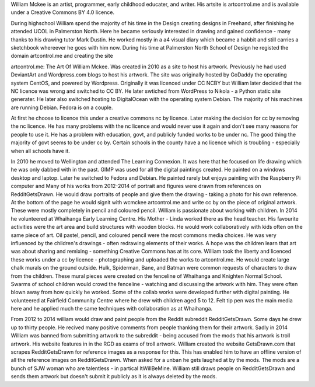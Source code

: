 William Mckee is an artist, programmer, early childhood educater, and writer. His artsite is artcontrol.me and is available under a 
Creative Commons BY 4.0 licence.

During highschool William spend the majority of his time in the Design creating designs in Freehand, after finishing he attended UCOL in 
Palmerston North. Here he became seriously interested in drawing and gained confidence - many thanks to his drawing tutor Mark Dustin. He worked 
mostly in a a4 visual diary which became a habbit and still carries a sketchbook whereever he goes with him now. 
During his time at Palmerston North School of Design he registed the domain artcontrol.me and creating the site 

artcontrol.me: The Art Of William Mckee. 
Was created in 2010 as a site to host his artwork. Previously he had used DeviantArt and Wordpress.com blogs to host his artwork.
The site was originally hosted by GoDaddy the operating system CentOS, and powered by Wordpress. Originally it was licenced under  CC NCBY 
but William later decided that the NC licence was wrong and switched to CC BY. He later swtiched from WordPress to Nikola - a Python static 
site generater. He later also switched hosting to DigitalOcean with the operating system Debian. 
The majority of his machines are running Debian. Fedora is on a couple.

At first he choose to licence this under a creative commons nc by licence. Later making the decision for cc by removing the nc licence. 
He has many problems with the nc licence and would never use it again and don't see many reasons for people to use it. 
He has a problem with education, govt, and publicly funded works to be under nc. The good thing the majority of govt seems to be under cc by. 
Certain schools in the county have a nc licence which is troubling - especially when all schools have it. 

In 2010 he moved to Wellington and attended The Learning Connexion. 
It was here that he focused on life drawing which he was only dabbed with in the past.
GIMP was used for all the digital paintings created. He painted on a windows desktop and laptop. 
Later he switched to Fedora and Debian. He painted rarely but enjoys painting with the Raspberry Pi computer and
Many of his works from 2012-2014 of portrait and figures were drawn from references on RedditGetsDrawn.
He would draw portraits of people and give them the drawing - taking a photo for his own reference. 
At the bottom of the page he would signit with wcmckee artcontrol.me and write cc by on the piece of original artwork. 
These were mostly completely in pencil and coloured pencil.
William is passionate about working with children. In 2014 he volunteered at Whaihanga Early Learning Centre. 
His Mother - Linda worked there as the head teacher. His favourite activities were the art area and build structures with wooden blocks. 
He would work collaboratively with kids often on the same piece of art. Oil pastel, pencil, and coloured pencil were the most commons media 
choices. He was very influenced by the children's drawings - often redrawing elements of their works. A hope was the children learn that art 
was about sharing and remixing - something Creative Commons has at its core. William took the liberty and licenced these works under a cc by 
licence - photographing and uploaded the works to artcontrol.me. He would create large chalk murals on the ground outside. 
Hulk, Spiderman, Bane, and Batman were common requests of characters to draw from the children. These mural pieces were created on the fenceline 
of Whaihanga and Knighten Normal School. 
Swarms of school children would crowd the fenceline - watching and discussing the artwork with him. 
They were often blown away from how quickly he worked. Some of the collab works were developed further with digital painting. He volunteered at Fairfield Community Centre where he drew with children aged 5 to 12. 
Felt tip pen was the main media here and he applied much the same techniques with collaboration as at Whaihanga.

From 2012 to 2014 william would draw and paint people from  the Reddit subreddit RedditGetsDrawn. Some days he drew up to thirty people. He
recived many positive comments from people thanking them for their artwork. 
Sadly in 2014 William was banned from submitting artwork to the subreddit - being accused from the mods that his artwork is troll artwork.
His website features in in the RGD as exams of troll artwork. 
William created the website GetsDrawn.com that scrapes RedditGetsDrawn for reference images as a response for this. This has enabled him to have 
an offline version of all the reference images on RedditGetsDrawn.
When asked for a unban he gets laughed at by the mods. 
The mods are a bunch of SJW woman who are talentless - in partical ItWillBeMine.
William still draws people on RedditGetsDrawn and sends them artwork but doesn't submit it publicly as it is always deleted by the mods.
 
